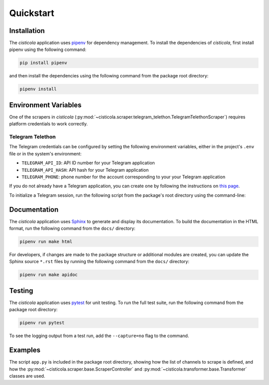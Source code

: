 Quickstart
==========

Installation
------------

The *cisticola* application uses pipenv_ for dependency management. To install the dependencies of *cisticola*, first install pipenv using the following command:

.. code-block::

    pip install pipenv

and then install the dependencies using the following command from the package root directory:

.. code-block::

    pipenv install

Environment Variables
---------------------

One of the scrapers in *cisticola* (:py:mod:`~cisticola.scraper.telegram_telethon.TelegramTelethonScraper`) requires platform credentials to work correctly. 

Telegram Telethon
"""""""""""""""""

The Telegram credentials can be configured by setting the following environment variables, either in the project's ``.env`` file or in the system's environment:

- ``TELEGRAM_API_ID``: API ID number for your Telegram application
- ``TELEGRAM_API_HASH``: API hash for your Telegram application
- ``TELEGRAM_PHONE``: phone number for the account corresponding to your your Telegram application

If you do not already have a Telegram application, you can create one by following the instructions on `this page`_.

To initialize a Telegram session, run the following script from the package's root directory using the command-line:

.. bash::

    bash telethon_session_init.py

Documentation
-------------

The *cisticola* application uses Sphinx_ to generate and display its documentation. To build the documentation in the HTML format, run the following command from the ``docs/`` directory:

.. code-block::

    pipenv run make html

For developers, if changes are made to the package structure or additional modules are created, you can update the Sphinx source ``*.rst`` files by running the following command from the ``docs/`` directory:

.. code-block::

    pipenv run make apidoc

Testing
-------

The *cisticola* application uses pytest_ for unit testing. To run the full test suite, run the following command from the package root directory:

.. code-block::

    pipenv run pytest

To see the logging output from a test run, add the ``--capture=no`` flag to the command. 

Examples
--------

The script ``app.py`` is included in the package root directory, showing how the list of channels to scrape is defined, and how the :py:mod:`~cisticola.scraper.base.ScraperController` and :py:mod:`~cisticola.transformer.base.Transformer` classes are used.

.. _pipenv: https://pipenv.pypa.io/en/latest/
.. _Sphinx: https://www.sphinx-doc.org/en/master/
.. _pytest: https://docs.pytest.org/en/7.1.x/
.. _this page: https://core.telegram.org/api/obtaining_api_id